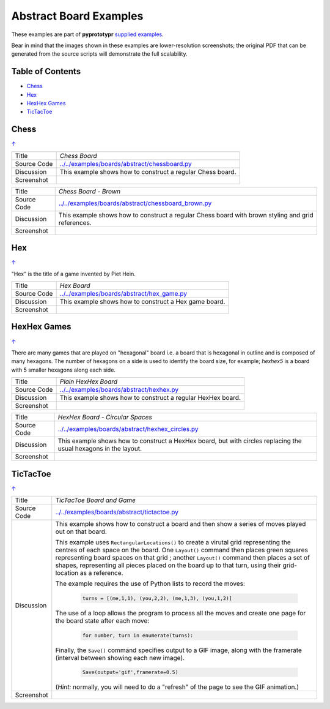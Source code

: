 =======================
Abstract Board Examples
=======================

These examples are part of **pyprototypr** `supplied examples <index.rst>`_.

Bear in mind that the images shown in these examples are lower-resolution
screenshots; the original PDF that can be generated from the source scripts
will demonstrate the full scalability.

.. _table-of-contents:

Table of Contents
=================

- `Chess`_
- `Hex`_
- `HexHex Games`_
- `TicTacToe`_

Chess
=====
`↑ <table-of-contents_>`_

=========== ==================================================================
Title       *Chess Board*
----------- ------------------------------------------------------------------
Source Code `<../../examples/boards/abstract/chessboard.py>`_
----------- ------------------------------------------------------------------
Discussion  This example shows how to construct a regular Chess board.

----------- ------------------------------------------------------------------
Screenshot  .. image:: images/boards/abstract/chessboard.png
               :width: 66%
=========== ==================================================================

=========== ==================================================================
Title       *Chess Board - Brown*
----------- ------------------------------------------------------------------
Source Code `<../../examples/boards/abstract/chessboard_brown.py>`_
----------- ------------------------------------------------------------------
Discussion  This example shows how to construct a regular Chess board with
            brown styling and grid references.

----------- ------------------------------------------------------------------
Screenshot  .. image:: images/boards/abstract/chessboard_brown.png
               :width: 66%
=========== ==================================================================

Hex
===
`↑ <table-of-contents_>`_

"Hex" is the title of a game invented by Piet Hein.

=========== ==================================================================
Title       *Hex Board*
----------- ------------------------------------------------------------------
Source Code `<../../examples/boards/abstract/hex_game.py>`_
----------- ------------------------------------------------------------------
Discussion  This example shows how to construct a Hex game board.

----------- ------------------------------------------------------------------
Screenshot  .. image:: images/boards/abstract/hex_game.png
               :width: 90%
=========== ==================================================================


HexHex Games
============
`↑ <table-of-contents_>`_

There are many games that are played on "hexagonal" board i.e. a board that is
hexagonal in outline and is composed of many hexagons.  The number of hexagons
on a side is used to identify the board size, for example; *hexhex5* is a
board with 5 smaller hexagons along each side.

=========== ==================================================================
Title       *Plain HexHex Board*
----------- ------------------------------------------------------------------
Source Code `<../../examples/boards/abstract/hexhex.py>`_
----------- ------------------------------------------------------------------
Discussion  This example shows how to construct a regular HexHex board.

----------- ------------------------------------------------------------------
Screenshot  .. image:: images/boards/abstract/hexhex.png
               :width: 66%
=========== ==================================================================

=========== ==================================================================
Title       *HexHex Board - Circular Spaces*
----------- ------------------------------------------------------------------
Source Code `<../../examples/boards/abstract/hexhex_circles.py>`_
----------- ------------------------------------------------------------------
Discussion  This example shows how to construct a HexHex board, but with
            circles replacing the usual hexagons in the layout.

----------- ------------------------------------------------------------------
Screenshot  .. image:: images/boards/abstract/hexhex_circles.png
               :width: 66%
=========== ==================================================================


TicTacToe
=========
`↑ <table-of-contents_>`_

=========== ==================================================================
Title       *TicTacToe Board and Game*
----------- ------------------------------------------------------------------
Source Code `<../../examples/boards/abstract/tictactoe.py>`_
----------- ------------------------------------------------------------------
Discussion  This example shows how to construct a board and then show a series
            of moves played out on that board.

            This example uses ``RectangularLocations()`` to create a virutal
            grid representing the centres of each space on the board.  One
            ``Layout()`` command then places green squares representing board
            spaces on that grid ; another ``Layout()`` command then places
            a set of shapes, representing all pieces placed on the board up to
            that turn, using their grid-location as a reference.

            The example requires the use of Python lists to record the moves:

              .. code:: python

                turns = [(me,1,1), (you,2,2), (me,1,3), (you,1,2)]

            The use of a loop allows the program to process all the moves and
            create one page for the board state after each move:

              .. code:: python

                for number, turn in enumerate(turns):

            Finally, the ``Save()`` command specifies output to a GIF image,
            along with the framerate (interval between showing each new image).

              .. code:: python

                Save(output='gif',framerate=0.5)

            (*Hint:* normally, you will need to do a "refresh" of the page to
            see the GIF animation.)

----------- ------------------------------------------------------------------
Screenshot  .. image:: images/boards/abstract/tictactoe.gif
               :width: 50%
=========== ==================================================================
